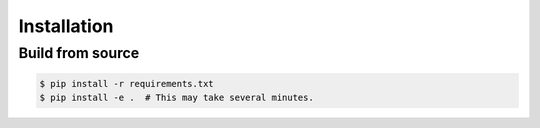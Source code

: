 Installation
============

Build from source
-----------------

.. code-block:: console

    $ pip install -r requirements.txt
    $ pip install -e .  # This may take several minutes.
